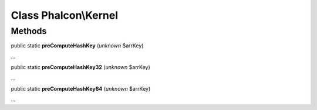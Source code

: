 Class **Phalcon\\Kernel**
=========================

Methods
---------

public static  **preComputeHashKey** (*unknown* $arrKey)

...


public static  **preComputeHashKey32** (*unknown* $arrKey)

...


public static  **preComputeHashKey64** (*unknown* $arrKey)

...


